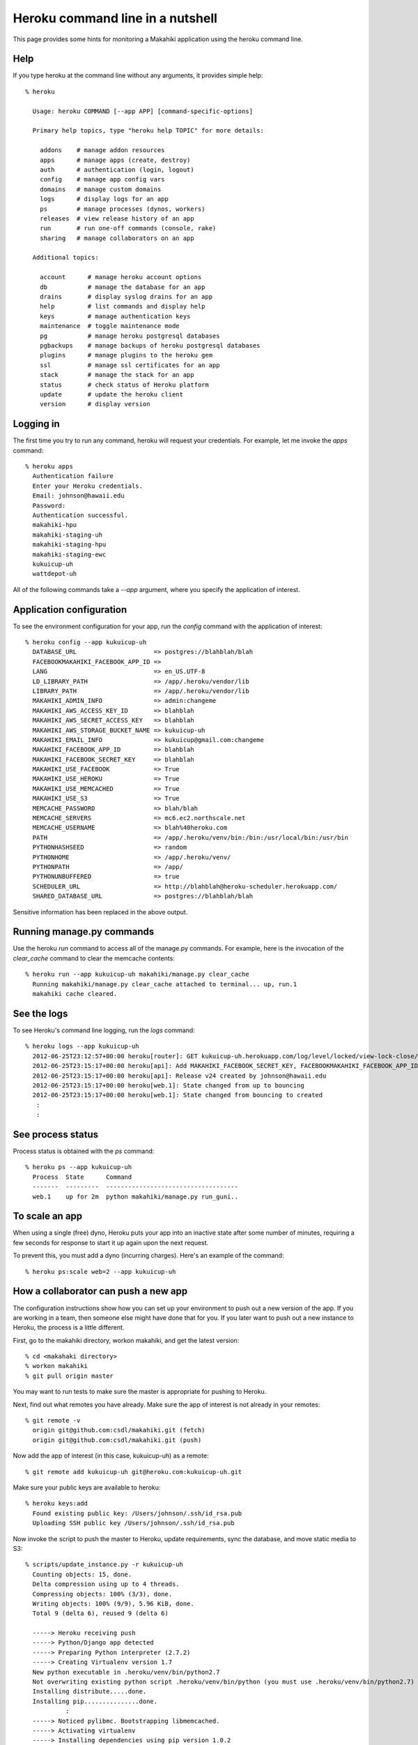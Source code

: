 Heroku command line in a nutshell
=================================

This page provides some hints for monitoring a Makahiki application using the heroku
command line. 

Help
----

If you type heroku at the command line without any arguments, it provides simple help::

  % heroku 
  
    Usage: heroku COMMAND [--app APP] [command-specific-options]
  
    Primary help topics, type "heroku help TOPIC" for more details:
  
      addons    # manage addon resources
      apps      # manage apps (create, destroy)
      auth      # authentication (login, logout)
      config    # manage app config vars
      domains   # manage custom domains
      logs      # display logs for an app
      ps        # manage processes (dynos, workers)
      releases  # view release history of an app
      run       # run one-off commands (console, rake)
      sharing   # manage collaborators on an app
  
    Additional topics:
  
      account      # manage heroku account options
      db           # manage the database for an app
      drains       # display syslog drains for an app
      help         # list commands and display help
      keys         # manage authentication keys
      maintenance  # toggle maintenance mode
      pg           # manage heroku postgresql databases
      pgbackups    # manage backups of heroku postgresql databases
      plugins      # manage plugins to the heroku gem
      ssl          # manage ssl certificates for an app
      stack        # manage the stack for an app
      status       # check status of Heroku platform
      update       # update the heroku client
      version      # display version

Logging in
----------

The first time you try to run any command, heroku will request your credentials. For example, let me
invoke the `apps` command::

  % heroku apps
    Authentication failure
    Enter your Heroku credentials.
    Email: johnson@hawaii.edu
    Password: 
    Authentication successful.
    makahiki-hpu
    makahiki-staging-uh
    makahiki-staging-hpu
    makahiki-staging-ewc
    kukuicup-uh
    wattdepot-uh

All of the following commands take a `--app` argument, where you specify the application
of interest. 

Application configuration
-------------------------

To see the environment configuration for your app, run the `config` command with the
application of interest::

  % heroku config --app kukuicup-uh
    DATABASE_URL                     => postgres://blahblah/blah
    FACEBOOKMAKAHIKI_FACEBOOK_APP_ID => 
    LANG                             => en_US.UTF-8
    LD_LIBRARY_PATH                  => /app/.heroku/vendor/lib
    LIBRARY_PATH                     => /app/.heroku/vendor/lib
    MAKAHIKI_ADMIN_INFO              => admin:changeme
    MAKAHIKI_AWS_ACCESS_KEY_ID       => blahblah
    MAKAHIKI_AWS_SECRET_ACCESS_KEY   => blahblah
    MAKAHIKI_AWS_STORAGE_BUCKET_NAME => kukuicup-uh
    MAKAHIKI_EMAIL_INFO              => kukuicup@gmail.com:changeme
    MAKAHIKI_FACEBOOK_APP_ID         => blahblah
    MAKAHIKI_FACEBOOK_SECRET_KEY     => blahblah
    MAKAHIKI_USE_FACEBOOK            => True
    MAKAHIKI_USE_HEROKU              => True
    MAKAHIKI_USE_MEMCACHED           => True
    MAKAHIKI_USE_S3                  => True
    MEMCACHE_PASSWORD                => blah/blah
    MEMCACHE_SERVERS                 => mc6.ec2.northscale.net
    MEMCACHE_USERNAME                => blah%40heroku.com
    PATH                             => /app/.heroku/venv/bin:/bin:/usr/local/bin:/usr/bin
    PYTHONHASHSEED                   => random
    PYTHONHOME                       => /app/.heroku/venv/
    PYTHONPATH                       => /app/
    PYTHONUNBUFFERED                 => true
    SCHEDULER_URL                    => http://blahblah@heroku-scheduler.herokuapp.com/
    SHARED_DATABASE_URL              => postgres://blahblah/blah

Sensitive information has been replaced in the above output.

Running manage.py commands
--------------------------

Use the heroku `run` command to access all of the manage.py commands.  For example, here
is the invocation of the `clear_cache` command to clear the memcache contents::

  % heroku run --app kukuicup-uh makahiki/manage.py clear_cache
    Running makahiki/manage.py clear_cache attached to terminal... up, run.1
    makahiki cache cleared.

See the logs
------------

To see Heroku's command line logging, run the `logs` command::

  % heroku logs --app kukuicup-uh
    2012-06-25T23:12:57+00:00 heroku[router]: GET kukuicup-uh.herokuapp.com/log/level/locked/view-lock-close/ dyno=web.1 queue=0 wait=0ms service=226ms status=200 bytes=5
    2012-06-25T23:15:17+00:00 heroku[api]: Add MAKAHIKI_FACEBOOK_SECRET_KEY, FACEBOOKMAKAHIKI_FACEBOOK_APP_ID, MAKAHIKI_USE_FACEBOOK config by johnson@hawaii.edu
    2012-06-25T23:15:17+00:00 heroku[api]: Release v24 created by johnson@hawaii.edu
    2012-06-25T23:15:17+00:00 heroku[web.1]: State changed from up to bouncing
    2012-06-25T23:15:17+00:00 heroku[web.1]: State changed from bouncing to created
     :
     :

See process status
------------------

Process status is obtained with the `ps` command::

  % heroku ps --app kukuicup-uh
    Process  State      Command                               
    -------  ---------  ------------------------------------  
    web.1    up for 2m  python makahiki/manage.py run_guni..  

To scale an app
---------------

When using a single (free) dyno, Heroku puts your app into an inactive state after some
number of minutes, requiring a few seconds for response to start it up again upon the next
request. 

To prevent this, you must add a dyno (incurring charges).  Here's an example of the command::

  % heroku ps:scale web=2 --app kukuicup-uh

How a collaborator can push a new app
-------------------------------------

The configuration instructions show how you can set up your environment to push out a new
version of the app.   If you are working in a team, then someone else might have done
that for you.  If you later want to push out a new instance to Heroku, the process
is a little different.

First, go to the makahiki directory, workon makahiki, and get the latest version::

  % cd <makahaki directory>  
  % workon makahiki
  % git pull origin master

You may want to run tests to make sure the master is appropriate for pushing to Heroku.

Next, find out what remotes you have already. Make sure the app of interest is not already in
your remotes::

  % git remote -v 
    origin git@github.com:csdl/makahiki.git (fetch)
    origin git@github.com:csdl/makahiki.git (push)


Now add the app of interest (in this case, kukuicup-uh) as a remote::

  % git remote add kukuicup-uh git@heroku.com:kukuicup-uh.git 

Make sure your public keys are available to heroku::

  % heroku keys:add
    Found existing public key: /Users/johnson/.ssh/id_rsa.pub
    Uploading SSH public key /Users/johnson/.ssh/id_rsa.pub

Now invoke the script to push the master to Heroku, update requirements, sync the
database, and move static media to S3::

  % scripts/update_instance.py -r kukuicup-uh
    Counting objects: 15, done.
    Delta compression using up to 4 threads.
    Compressing objects: 100% (3/3), done.
    Writing objects: 100% (9/9), 5.96 KiB, done.
    Total 9 (delta 6), reused 9 (delta 6)

    -----> Heroku receiving push
    -----> Python/Django app detected
    -----> Preparing Python interpreter (2.7.2)
    -----> Creating Virtualenv version 1.7
    New python executable in .heroku/venv/bin/python2.7
    Not overwriting existing python script .heroku/venv/bin/python (you must use .heroku/venv/bin/python2.7)
    Installing distribute.....done.
    Installing pip...............done.
             :
    -----> Noticed pylibmc. Bootstrapping libmemcached.
    -----> Activating virtualenv
    -----> Installing dependencies using pip version 1.0.2
             :
    Cleaning up...
    -----> Installing dj-database-url...
    Cleaning up...
    -----> Injecting Django settings...
    -----> Discovering process types
    -----> Compiled slug size is 26.1MB
    -----> Launching... done, v37

    To git@heroku.com:kukuicup-uh.git
    dec36d4..3313850  master -> master

    Running python makahiki/manage.py syncdb attached to terminal... up, run.1
    Syncing...
    Creating tables ...
    Installing custom SQL ...
    Installing indexes ...
    Installed 0 object(s) from 0 fixture(s)

    Synced:
     > apps.lib.avatar
       :
    Migrated:
    - apps.managers.challenge_mgr
       :












  
 



